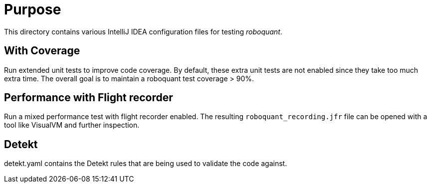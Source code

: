 = Purpose

This directory contains various IntelliJ IDEA configuration files for testing _roboquant_.

== With Coverage
Run extended unit tests to improve code coverage. By default, these extra unit tests are not enabled since they take too much extra time.
The overall goal is to maintain a roboquant test coverage > 90%.

== Performance with Flight recorder
Run a mixed performance test with flight recorder enabled. The resulting `roboquant_recording.jfr` file can be opened with a tool like VisualVM and further inspection.

== Detekt
detekt.yaml contains the Detekt rules that are being used to validate the code against.